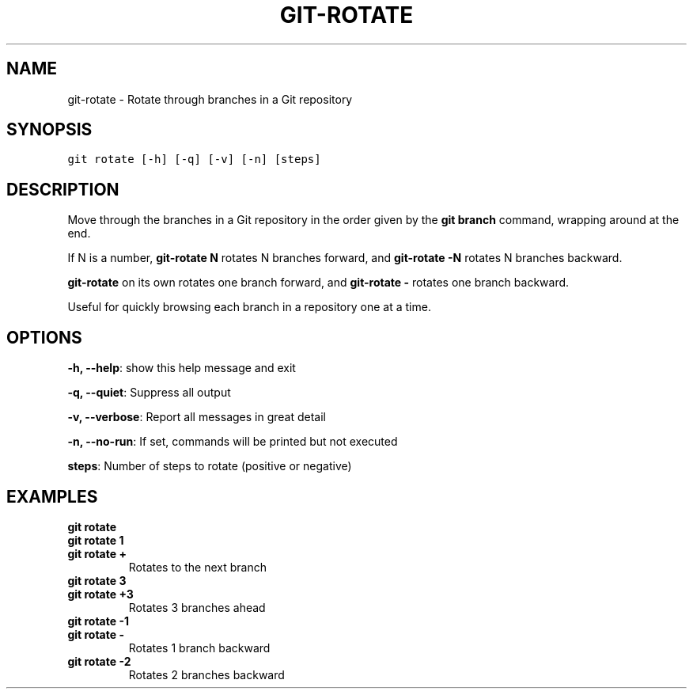 .TH GIT-ROTATE 1 "20 December, 2019" "Gitz 0.9.13" "Gitz Manual"

.SH NAME
git-rotate - Rotate through branches in a Git repository

.SH SYNOPSIS
.sp
.nf
.ft C
git rotate [-h] [-q] [-v] [-n] [steps]
.ft P
.fi


.SH DESCRIPTION
Move through the branches in a Git repository in the order
given by the \fBgit branch\fP command, wrapping around at the end.

.sp
If N is a number, \fBgit\-rotate N\fP rotates N branches forward,
and \fBgit\-rotate \-N\fP rotates N branches backward.

.sp
\fBgit\-rotate\fP on its own rotates one branch forward, and
\fBgit\-rotate \-\fP rotates one branch backward.

.sp
Useful for quickly browsing each branch in a repository one at a time.

.SH OPTIONS
\fB\-h, \-\-help\fP: show this help message and exit

\fB\-q, \-\-quiet\fP: Suppress all output

\fB\-v, \-\-verbose\fP: Report all messages in great detail

\fB\-n, \-\-no\-run\fP: If set, commands will be printed but not executed


\fBsteps\fP: Number of steps to rotate (positive or negative)


.SH EXAMPLES
.TP
.B \fB git rotate \fP
.TP
.B \fB git rotate 1 \fP
.TP
.B \fB git rotate + \fP
Rotates to the next branch

.sp
.TP
.B \fB git rotate 3 \fP
.TP
.B \fB git rotate +3 \fP
Rotates 3 branches ahead

.sp
.TP
.B \fB git rotate \-1 \fP
.TP
.B \fB git rotate \- \fP
Rotates 1 branch backward

.sp
.TP
.B \fB git rotate \-2 \fP
Rotates 2 branches backward

